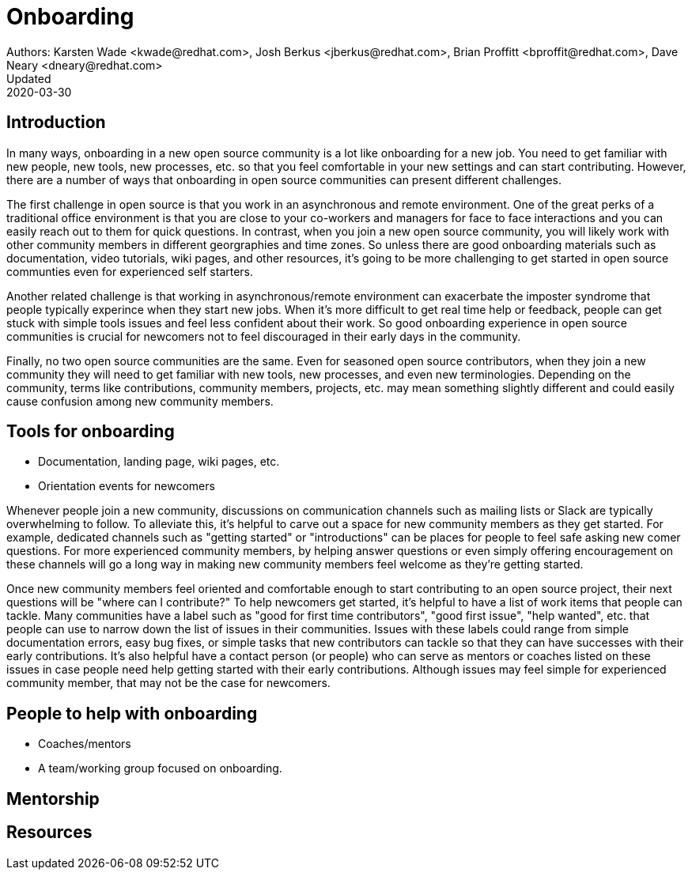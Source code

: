 = Onboarding
Authors: Karsten Wade <kwade@redhat.com>, Josh Berkus <jberkus@redhat.com>, Brian Proffitt <bproffit@redhat.com>, Dave Neary <dneary@redhat.com>
Updated: 2020-03-30

== Introduction

In many ways, onboarding in a new open source community is a lot like onboarding for a new job. You need to get familiar with new people, new tools, new processes, etc. so that you feel comfortable in your new settings and can start contributing. However, there are a number of ways that onboarding in open source communities can present different challenges. 

The first challenge in open source is that you work in an asynchronous and remote environment. One of the great perks of a traditional office environment is that you  are close to your co-workers and managers for face to face interactions and you can easily reach out to them for quick questions. In contrast, when you join a new open source community, you will likely work with other community members in different georgraphies and time zones. So unless there are good onboarding materials such as documentation, video tutorials, wiki pages, and other resources, it's going to be more challenging to get started in open source communties even for experienced self starters. 

Another related challenge is that working in asynchronous/remote environment can exacerbate the imposter syndrome that people typically experince when they start new jobs. When it's more difficult to get real time help or feedback, people can get stuck with simple tools issues and feel less confident about their work. So good onboarding experience in open source communities is crucial for newcomers not to feel discouraged in their early days in the community. 

Finally, no two open source communities are the same. Even for seasoned open source contributors, when they join a new community they will need to get familiar with new tools, new processes, and even new terminologies. Depending on the community, terms like contributions, community members, projects, etc. may mean something slightly different and could easily cause confusion among new community members.   


== Tools for onboarding

* Documentation, landing page, wiki pages, etc. 
* Orientation events for newcomers

Whenever people join a new community, discussions on communication channels such as mailing lists or Slack are typically overwhelming to follow. To alleviate this, it's helpful to carve out a space for new community members as they get started. For example, dedicated channels such as "getting started" or "introductions" can be places for people to feel safe asking new comer questions. For more experienced community members, by helping answer questions or even simply offering encouragement on these channels will go a long way in making new community members feel welcome as they're getting started.  

Once new community members feel oriented and comfortable enough to start contributing to an open source project, their next questions will be "where can I contribute?" To help newcomers get started, it's helpful to have a list of work items that people can tackle. Many communities have a label such as "good for first time contributors", "good first issue", "help wanted", etc. that people can use to narrow down the list of issues in their communities. Issues with these labels could range from simple documentation errors, easy bug fixes, or simple tasks that new contributors can tackle so that they can have successes with their early contributions. It's also helpful have a contact person (or people) who can serve as mentors or coaches listed on these issues in case people need help getting started with their early contributions. Although issues may feel simple for experienced community member, that may not be the case for newcomers. 

== People to help with onboarding

* Coaches/mentors
* A team/working group focused on onboarding.

== Mentorship



== Resources
